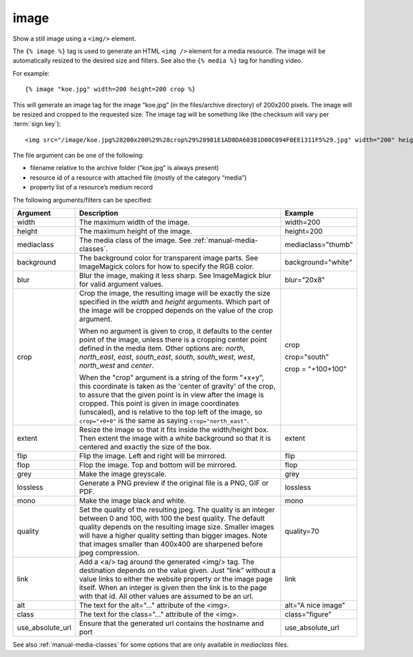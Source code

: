 
.. index:: tag; image
.. _tag-image:

image
=====

Show a still image using a ``<img/>`` element.

The ``{% image %}`` tag is used to generate an HTML ``<img />`` element for a media resource. The image will be automatically resized to the desired size and filters.  See also the ``{% media %}`` tag for handling video.

For example::

   {% image "koe.jpg" width=200 height=200 crop %}

This will generate an image tag for the image “koe.jpg” (in the files/archive directory) of 200x200 pixels. The image will be resized and cropped to the requested size.  The image tag will be something like (the checksum will vary per :term:`sign key`)::

   <img src="/image/koe.jpg%28200x200%29%28crop%29%28981E1AD8DA60381D00C094F0EE1311F5%29.jpg" width="200" height="200" />

The file argument can be one of the following:

* filename relative to the archive folder (“koe.jpg” is always present)

* resource id of a resource with attached file (mostly of the category “media”)

* property list of a resource’s medium record

The following arguments/filters can be specified:

+--------------------+------------------------------------------------------------+--------------------+
|Argument            |Description                                                 |Example             |
+====================+============================================================+====================+
|width               |The maximum width of the image.                             |width=200           |
+--------------------+------------------------------------------------------------+--------------------+
|height              |The maximum height of the image.                            |height=200          |
+--------------------+------------------------------------------------------------+--------------------+
|mediaclass          |The media class of the image. See                           |mediaclass="thumb"  |
|                    |:ref:`manual-media-classes`.                                |                    |
+--------------------+------------------------------------------------------------+--------------------+
|background          |The background color for transparent image parts. See       |background="white"  |
|                    |ImageMagick colors for how to specify the RGB color.        |                    |
+--------------------+------------------------------------------------------------+--------------------+
|blur                |Blur the image, making it less sharp. See ImageMagick blur  |blur="20x8"         |
|                    |for valid argument values.                                  |                    |
+--------------------+------------------------------------------------------------+--------------------+
|crop                |Crop the image, the resulting image will be exactly the size|crop                |
|                    |specified in the `width` and `height` arguments. Which part |                    |
|                    |of the image will be cropped depends on the value of the    |crop="south"        |
|                    |crop argument.                                              |                    |
|                    |                                                            |crop = "+100+100"   |
|                    |When no argument is given to crop, it defaults to the center|                    |
|                    |point of the image, unless there is a cropping center point |                    |
|                    |defined in the media item. Other options are: `north`,      |                    |
|                    |`north_east`, `east`, `south_east`, `south`, `south_west`,  |                    |
|                    |`west`, `north_west` and `center`.                          |                    |
|                    |                                                            |                    |
|                    |When the "crop" argument is a string of the form "+x+y",    |                    |
|                    |this coordinate is taken as the 'center of gravity' of the  |                    |
|                    |crop, to assure that the given point is in view after the   |                    |
|                    |image is cropped. This point is given in image coordinates  |                    |
|                    |(unscaled), and is relative to the top left of the image, so|                    |
|                    |``crop="+0+0"`` is the same as saying ``crop="north_east"``.|                    |
+--------------------+------------------------------------------------------------+--------------------+
|extent              |Resize the image so that it fits inside the width/height    |extent              |
|                    |box.  Then extent the image with a white background so that |                    |
|                    |it is centered and exactly the size of the box.             |                    |
+--------------------+------------------------------------------------------------+--------------------+
|flip                |Flip the image. Left and right will be mirrored.            |flip                |
+--------------------+------------------------------------------------------------+--------------------+
|flop                |Flop the image.  Top and bottom will be mirrored.           |flop                |
+--------------------+------------------------------------------------------------+--------------------+
|grey                |Make the image greyscale.                                   |grey                |
+--------------------+------------------------------------------------------------+--------------------+
|lossless            |Generate a PNG preview if the original file is a PNG, GIF or|lossless            |
|                    |PDF.                                                        |                    |
+--------------------+------------------------------------------------------------+--------------------+
|mono                |Make the image black and white.                             |mono                |
+--------------------+------------------------------------------------------------+--------------------+
|quality             |Set the quality of the resulting jpeg.  The quality is an   |quality=70          |
|                    |integer between 0 and 100, with 100 the best quality.  The  |                    |
|                    |default quality depends on the resulting image size.        |                    |
|                    |Smaller images will have a higher quality setting than      |                    |
|                    |bigger images.  Note that images smaller than 400x400 are   |                    |
|                    |sharpened before jpeg compression.                          |                    |
+--------------------+------------------------------------------------------------+--------------------+
|link                |Add a <a/> tag around the generated <img/> tag.  The        |link                |
|                    |destination depends on the value given.  Just “link” without|                    |
|                    |a value links to either the website property or the image   |                    |
|                    |page itself.  When an integer is given then the link is to  |                    |
|                    |the page with that id.  All other values are assumed to be  |                    |
|                    |an url.                                                     |                    |
+--------------------+------------------------------------------------------------+--------------------+
|alt                 |The text for the alt="..." attribute of the <img>.          |alt="A nice image"  |
+--------------------+------------------------------------------------------------+--------------------+
|class               |The text for the class="..."  attribute of the <img>.       |class="figure"      |
+--------------------+------------------------------------------------------------+--------------------+
|use_absolute_url    |Ensure that the generated url contains the hostname and port|use_absolute_url    |
+--------------------+------------------------------------------------------------+--------------------+

See also :ref:`manual-media-classes` for some options that are only available in `mediaclass` files.

.. seealso:: :ref:`tag-image_url`, :ref:`manual-media-classes` and :ref:`tag-media`.
